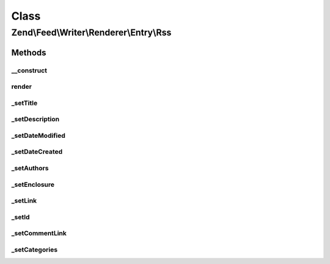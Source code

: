 .. Feed/Writer/Renderer/Entry/Rss.php generated using docpx on 01/30/13 03:02pm


Class
*****

Zend\\Feed\\Writer\\Renderer\\Entry\\Rss
========================================



Methods
-------

__construct
+++++++++++

.. function:: __construct()


    Constructor

    :param Writer\Entry: 



render
++++++

.. function:: render()


    Render RSS entry

    :rtype: Rss 



_setTitle
+++++++++

.. function:: _setTitle()


    Set entry title

    :param DOMDocument: 
    :param DOMElement: 

    :rtype: void 

    :throws: Writer\Exception\InvalidArgumentException 



_setDescription
+++++++++++++++

.. function:: _setDescription()


    Set entry description

    :param DOMDocument: 
    :param DOMElement: 

    :rtype: void 

    :throws: Writer\Exception\InvalidArgumentException 



_setDateModified
++++++++++++++++

.. function:: _setDateModified()


    Set date entry was last modified

    :param DOMDocument: 
    :param DOMElement: 

    :rtype: void 



_setDateCreated
+++++++++++++++

.. function:: _setDateCreated()


    Set date entry was created

    :param DOMDocument: 
    :param DOMElement: 

    :rtype: void 



_setAuthors
+++++++++++

.. function:: _setAuthors()


    Set entry authors

    :param DOMDocument: 
    :param DOMElement: 

    :rtype: void 



_setEnclosure
+++++++++++++

.. function:: _setEnclosure()


    Set entry enclosure

    :param DOMDocument: 
    :param DOMElement: 

    :rtype: void 

    :throws: Writer\Exception\InvalidArgumentException 



_setLink
++++++++

.. function:: _setLink()


    Set link to entry

    :param DOMDocument: 
    :param DOMElement: 

    :rtype: void 



_setId
++++++

.. function:: _setId()


    Set entry identifier

    :param DOMDocument: 
    :param DOMElement: 

    :rtype: void 



_setCommentLink
+++++++++++++++

.. function:: _setCommentLink()


    Set link to entry comments

    :param DOMDocument: 
    :param DOMElement: 

    :rtype: void 



_setCategories
++++++++++++++

.. function:: _setCategories()


    Set entry categories

    :param DOMDocument: 
    :param DOMElement: 

    :rtype: void 



